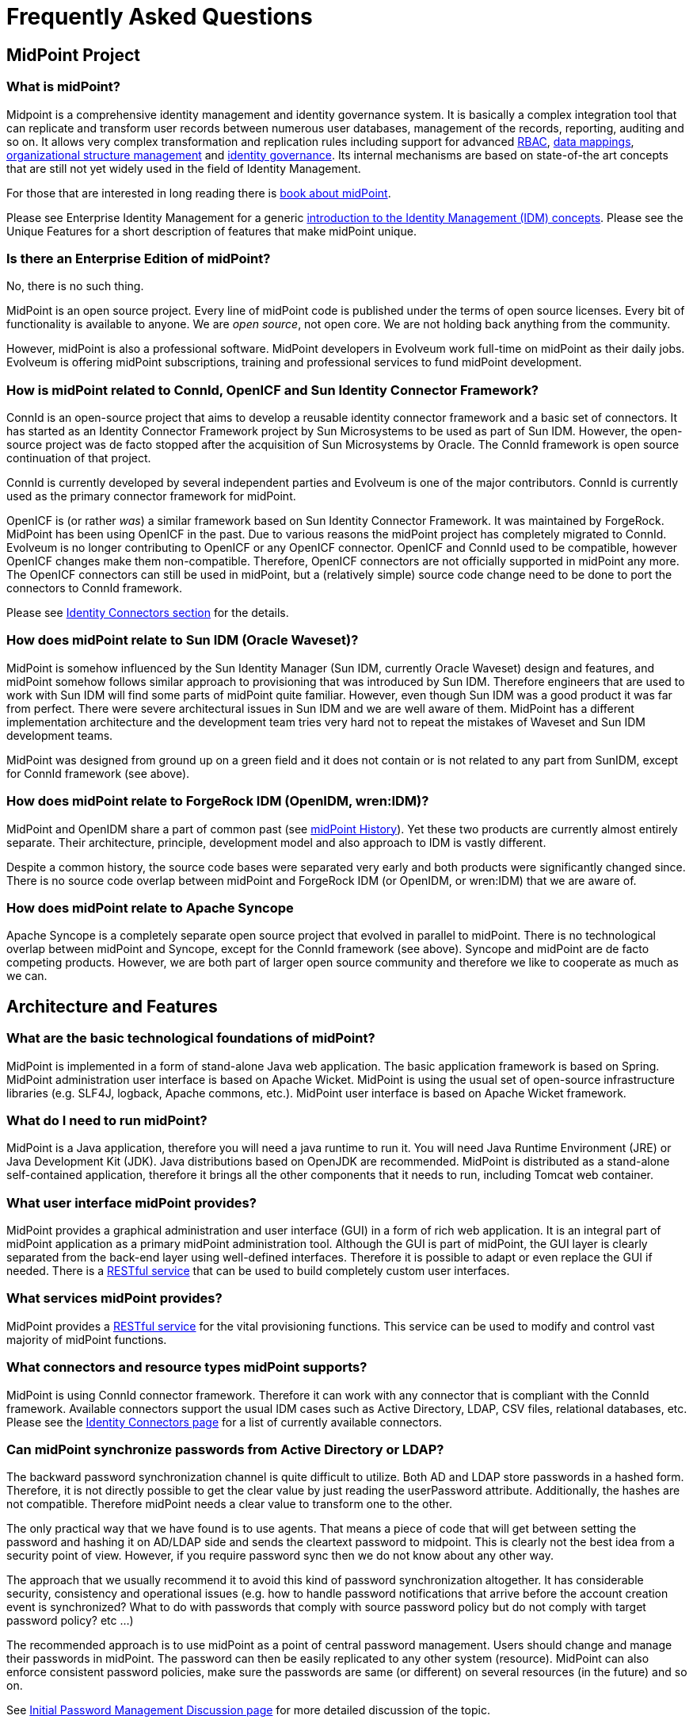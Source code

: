 = Frequently Asked Questions
:page-toc: top
:page-display-order: 990
:page-wiki-name: Frequently Asked Questions
:page-wiki-id: 2654469
:page-wiki-metadata-create-user: mamut
:page-wiki-metadata-create-date: 2011-08-12T11:32:22.223+02:00
:page-wiki-metadata-modify-user: semancik
:page-wiki-metadata-modify-date: 2020-10-01T19:22:20.137+02:00

== MidPoint Project

=== What is midPoint?

Midpoint is a comprehensive identity management and identity governance system.
It is basically a complex integration tool that can replicate and transform user records between numerous user databases, management of the records, reporting, auditing and so on.
It allows very complex transformation and replication rules including support for advanced xref:/midpoint/reference/roles-policies/rbac/[RBAC], xref:/midpoint/reference/expressions/mappings/[data mappings], xref:/midpoint/reference/org/organizational-structure/[organizational structure management] and xref:/iam/iga/what-is-identity-governance/[identity governance].
Its internal mechanisms are based on state-of-the art concepts that are still not yet widely used in the field of Identity Management.

For those that are interested in long reading there is link:/book/[book about midPoint].

Please see Enterprise Identity Management for a generic link:/iam/[introduction to the Identity Management (IDM) concepts].
Please see the Unique Features for a short description of features that make midPoint unique.

=== Is there an Enterprise Edition of midPoint?

No, there is no such thing.

MidPoint is an open source project.
Every line of midPoint code is published under the terms of open source licenses.
Every bit of functionality is available to anyone.
We are _open source_, not open core.
We are not holding back anything from the community.

However, midPoint is also a professional software.
MidPoint developers in Evolveum work full-time on midPoint as their daily jobs.
Evolveum is offering midPoint subscriptions, training and professional services to fund midPoint development.

=== How is midPoint related to ConnId, OpenICF and Sun Identity Connector Framework?

ConnId is an open-source project that aims to develop a reusable identity connector framework and a basic set of connectors.
It has started as an Identity Connector Framework project by Sun Microsystems to be used as part of Sun IDM.
However, the open-source project was de facto stopped after the acquisition of Sun Microsystems by Oracle.
The ConnId framework is open source continuation of that project.

ConnId is currently developed by several independent parties and Evolveum is one of the major contributors.
ConnId is currently used as the primary connector framework for midPoint.

OpenICF is (or rather _was_) a similar framework based on Sun Identity Connector Framework.
It was maintained by ForgeRock.
MidPoint has been using OpenICF in the past.
Due to various reasons the midPoint project has completely migrated to ConnId.
Evolveum is no longer contributing to OpenICF or any OpenICF connector.
OpenICF and ConnId used to be compatible, however OpenICF changes make them non-compatible.
Therefore, OpenICF connectors are not officially supported in midPoint any more.
The OpenICF connectors can still be used in midPoint, but a (relatively simple) source code change need to be done to port the connectors to ConnId framework.

Please see link:/connectors/[Identity Connectors section] for the details.

=== How does midPoint relate to Sun IDM (Oracle Waveset)?

MidPoint is somehow influenced by the Sun Identity Manager (Sun IDM, currently Oracle Waveset) design and features, and midPoint somehow follows similar approach to provisioning that was introduced by Sun IDM. Therefore engineers that are used to work with Sun IDM will find some parts of midPoint quite familiar.
However, even though Sun IDM was a good product it was far from perfect.
There were severe architectural issues in Sun IDM and we are well aware of them.
MidPoint has a different implementation architecture and the development team tries very hard not to repeat the mistakes of Waveset and Sun IDM development teams.

MidPoint was designed from ground up on a green field and it does not contain or is not related to any part from SunIDM, except for ConnId framework (see above).

=== How does midPoint relate to ForgeRock IDM (OpenIDM, wren:IDM)?

MidPoint and OpenIDM share a part of common past (see xref:/midpoint/history/[midPoint History]).
Yet these two products are currently almost entirely separate.
Their architecture, principle, development model and also approach to IDM is vastly different.

Despite a common history, the source code bases were separated very early and both products were significantly changed since.
There is no source code overlap between midPoint and ForgeRock IDM (or OpenIDM, or wren:IDM) that we are aware of.

=== How does midPoint relate to Apache Syncope

Apache Syncope is a completely separate open source project that evolved in parallel to midPoint.
There is no technological overlap between midPoint and Syncope, except for the ConnId framework (see above).
Syncope and midPoint are de facto competing products.
However, we are both part of larger open source community and therefore we like to cooperate as much as we can.

== Architecture and Features

=== What are the basic technological foundations of midPoint?

MidPoint is implemented in a form of stand-alone Java web application.
The basic application framework is based on Spring.
MidPoint administration user interface is based on Apache Wicket.
MidPoint is using the usual set of open-source infrastructure libraries (e.g. SLF4J, logback, Apache commons, etc.). MidPoint user interface is based on Apache Wicket framework.

=== What do I need to run midPoint?

MidPoint is a Java application, therefore you will need a java runtime to run it.
You will need Java Runtime Environment (JRE) or Java Development Kit (JDK).
Java distributions based on OpenJDK are recommended.
MidPoint is distributed as a stand-alone self-contained application, therefore it brings all the other components that it needs to run, including Tomcat web container.

=== What user interface midPoint provides?

MidPoint provides a graphical administration and user interface (GUI) in a form of rich web application.
It is an integral part of midPoint application as a primary midPoint administration tool.
Although the GUI is part of midPoint, the GUI layer is clearly separated from the back-end layer using well-defined interfaces.
Therefore it is possible to adapt or even replace the GUI if needed.
There is a xref:/midpoint/reference/interfaces/rest/[RESTful service] that can be used to build completely custom user interfaces.

=== What services midPoint provides?

MidPoint provides a xref:/midpoint/reference/interfaces/rest/[RESTful service] for the vital provisioning functions.
This service can be used to modify and control vast majority of midPoint functions.

=== What connectors and resource types midPoint supports?

MidPoint is using ConnId connector framework.
Therefore it can work with any connector that is compliant with the ConnId framework.
Available connectors support the usual IDM cases such as Active Directory, LDAP, CSV files, relational databases, etc.
Please see the xref:/connectors/connectors/[Identity Connectors page] for a list of currently available connectors.

=== Can midPoint synchronize passwords from Active Directory or LDAP?

The backward password synchronization channel is quite difficult to utilize.
Both AD and LDAP store passwords in a hashed form.
Therefore, it is not directly possible to get the clear value by just reading the userPassword attribute.
Additionally, the hashes are not compatible.
Therefore midPoint needs a clear value to transform one to the other.

The only practical way that we have found is to use agents.
That means a piece of code that will get between setting the password and hashing it on AD/LDAP side and sends the cleartext password to midpoint.
This is clearly not the best idea from a security point of view.
However, if you require password sync then we do not know about any other way.

The approach that we usually recommend it to avoid this kind of password synchronization altogether.
It has considerable security, consistency and operational issues (e.g. how to handle password notifications that arrive before the account creation event is synchronized?
What to do with passwords that comply with source password policy but do not comply with target password policy? etc ...)

The recommended approach is to use midPoint as a point of central password management.
Users should change and manage their passwords in midPoint.
The password can then be easily replicated to any other system (resource).
MidPoint can also enforce consistent password policies, make sure the passwords are same (or different) on several resources (in the future) and so on.

See xref:/midpoint/reference/security/credentials/initial-password-management-discussion/[Initial Password Management Discussion page] for more detailed discussion of the topic.

=== Does midPoint supports Single Sign-On (SSO)?

Yes and no.

MidPoint is _identity management_ system, not _access management_ system.
Therefore midPoint is neither authentication server nor a SSO server.
There are numerous possibilities how to implement these services by using an existing software, ranging from simple LDAP server to a sophisticated flexible access management suites.
MidPoint has no ambition to reinvent the wheel of access management therefore it does not contain access management services.
A comprehensive explanation of IDM solution components can be found on link:/iam/enterprise-iam/[Enterprise Identity Management] page.

However, midPoint can integrate with access management software on two levels:

* MidPoint can manage the user database of access management system by provisioning to it.
This is very common integration scenario.

* MidPoint can be a SSO client under some circumstances.
For example, it can be SSO client for Active Directory system by correctly configuring midPoint spring security settings (may currently require some customization).
Alternatively midPoint is just a web application therefore it can be integrated to a web-SSO system as an ordinary web application.
See xref:/midpoint/reference/security/authentication/flexible-authentication/[Flexible Authentication] for more details.

=== Does midPoint support OAuth2, OpenID Connect, SAML and similar protocols?

No.
And yes.
OAuth2, OpenID Connect, SAML and similar protocols are protocols from the access management and identity federation world.
MidPoint is _identity management_ system, not _access management_ system.
Therefore, midPoint is neither identity provider, authentication server nor a SSO server.
That means that midPoint does not implement "server side" of OAuth2, OpenID Connector or SAML protocols.
Such implementation is responsibility of _access management_ systems.
There are plenty such systems to choose from and midPoint can easily integrate with most of them.
So, midPoint can support those protocols indirectly in a larger identity and access management (IAM) solution.

However, when it comes to "client side" implementation that a slightly is a different story.
It makes sense for midPoint to support OAuth2, OpenID Connect and SAML on those services in a role of service provider (relying party).
MidPoint supports some of the protocols for midPoint user interface and RESTful services.
However, there are still some limitations.
Please see xref:/midpoint/reference/security/authentication/flexible-authentication/[Flexible Authentication] for more details.

== Does midPoint have a dedicated end-user interface (GUI)?

We do not have a special-purpose simplified end-user GUI.
At least not yet.
The end-user user interface is integrated into midPoint administration interface and we have good reasons for this approach (see below).
Despite that, we are working on plans to eventually develop a dedicated end-user interface.

We do not have dedicated end-user interface yet, because:

* The end-user interface usually has a lot of forms and styles.
It is customized for almost every non-trivial deployment.
E.g. some customers want a standard portlet others want proprietary portlet, yet others want to integrate it in their current core information system, etc.
We have found out that it may in fact be easier to develop the end-user GUI for each deployment than to create and maintain a customizable code.

* MidPoint is open-source project so any deployer can take the current GUI, strip it down to the very minimum, customize it or even write its own code.
MidPoint follows a strict architectural approach of separating presentation logic and business logic.
The GUI is using IDM Model Interface to execute all the IDM-related "business" and integration logic.
Therefore, none of it needs to be re-implemented in a custom GUI.
This interface is also available as a RESTful service which is suitable for supporting a custom end-user GUI.

There are also good reasons that our current end-user interface is integrated with administration interface.
The minimal end-user GUI has a very limited features.
E.g. it is usually not possible to fully interact in workflows or delegated administration using a minimal end-user GUI.
Significant percentage of users usually require at least some portions of the administration GUI (delegated administrators, approvers, auditors, etc.)
It means that a real value of a separate simple end-user GUI is quite limited for this type of users.
Therefore we have chosen in implement end-user interface as an integral part of midPoint administration interface.
And this approach worked well for many years.

However, we also see a value in a dedicated end-user interface.
The plans are currently being considered and evaluated.


=== What are the experimental features?

Experimental features are not intended for production use.
Such features are not finished.
They are not stable.
The implementation may contain bugs, the configuration may change at any moment without any warning and it may not work at all.
Use experimental features at your own risk.
This feature is not covered by midPoint support.

Please see xref:/midpoint/versioning/experimental/[Experimental Functionality page] for the details.

=== I need midPoint to support feature X. What should I do?

Please see xref:i-need-new-feature/[I Need New Feature].

== Setup and Customization

=== Why does midPoint execute outbound mappings during import from resource?

_Import from resource_ mechanism imports the accounts from a resource and creates midPoint users.
Inbound mappings are usually used to populate the users with values.
However, if there are also outbound mappings from the user to other (or even the same) accounts, these mappings will be executed as well.

MidPoint tries to execute all the mappings and all the synchronization logic anytime it can.
Immediately.
This may be quite a different philosophy as compared to other IDM systems but there is a strong reasoning to do so:

* Executing all the applicable mappings as soon as possible gives almost-realtime character to the synchronization.
Propagating changes as soon as they are detected lowers risk of consistency problems.

* All the synchronization logic needs to be executed sooner or later otherwise consistency can be broken.
Many other IDM systems postpone the execution of parts of synchronization logic to a later time, to a different task, etc.
This may be more efficient from a performance point of view, and it forms a cleaner event-oriented architecture.
However, it has a severe practical drawback.
Cause-and-effect trail is practically lost.
If there is a problem in a synchronization logic that was postponed it is almost impossible to figure out the original cause.
Such systems are very difficult to maintain.
MidPoint tries to avoid this by executing everything as soon as it can.
Therefore, the configuration problems are evident when all the data are fresh and still available.
Executing all the mappings together maintains a cause-and-effect trail.
This significantly improves diagnostics and troubleshooting of the configuration and customizations.

This is a generic mechanism that applies not only to import but to all flavours of synchronization and provisioning in midPoint.

Such "execute everything immediately" approach is ideal for a sustained operation of the system.
However, it may be slightly inconvenient during initial imports and migration.
Therefore there are few tips how to work around it:

* Import the data first, create outbound mappings after the data are imported.

* Application of mappings can be constrained to a specific channel.
Import has its own channel therefore some mappings may be constrained only to be executed during import.

* Spend more time setting up the outbound mappings correctly.
Use import not just to get the data inside midPoint but also to test that the outbound mappings work well.
This requires more time during initial import but the time will pay off after the deployment.

=== Does midPoint support generic objects?

Of course it does.
But most likely, you would not like to use them.
MidPoint has something that is much better than generic objects: xref:/midpoint/reference/schema/archetypes/[Archetypes].

See xref:/midpoint/reference/schema/generic-objects/[Generic Objects] and xref:/midpoint/reference/schema/archetypes/[Archetypes] pages for the details.

== Installation, Deployment and Operation

=== Is Tomcat deployment still supported?

TL;DR: Yes, but it is deprecated.
Please use stand-alone deployment instead.

For the details please see xref:tomcat-deployment/[Is Tomcat deployment still supported?]

=== I found in log warning `midpoint.home is not set`

This warning is displayed during the starting of midPoint.
It can be ignored unless you want to use a custom directory for your embedded repository or custom connectors.
For more please see xref:/midpoint/reference/deployment/midpoint-home-directory/[midPoint Home directory].

=== Missing `sn` attribute on LDAP

The following error may be encountered while using LDAP connector:

  Couldn't add object. Reason: Schema violation during processing shadow: account: null (OID:null): Schema violation: javax.naming.directory.SchemaViolationException([LDAP: error code 65 - Entry uid=aa,ou=people,dc=example,dc=com violates the Directory Server schema configuration because it is missing attribute sn which is required by objectclass person])

The immediate cause of that error is a missing `sn` attribute.
The sn attribute is mandatory in the usual LDAP `inetOrgPerson` objectclass.
Therefore, attempt to create and account without this attribute fails.
The missing sn attribute is most likely caused by no value in user's `familyName` property which is usually the source of the sn attribute mapping.

The simples solution is to either make sure the `familyName` property is always filled.
Alternatively, a more sophisticated mapping may be created for the `sn` attribute, e.g. taking value from the `fullName` property if the `familyName` is not filled in.

=== Connectors are not detected upon midPoint start

If you start midPoint and your connectors are not detected and therefore Connector objects not created in repository, check your `config.xml` file located in midPoint.home directory.
The following parameters should be set:

.config.xml
[source,xml]
----
<icf>
  <scanClasspath>true</scanClasspath>
  <scanDirectory>${midpoint.home}/icf-connectors</scanDirectory>
</icf>
----

The `scanClasspath=true` parameter will detect the connectors bundled with midPoint, while the `scanDirectory` parameter defines the directory where custom connectors can be detected.

=== What are midPoint availability requirements?

It depends mostly on your requirements.
How long you can live without ability to change passwords and assign/unassign roles?
That's perhaps the only midPoint function that is sensitive to availability.

All other midPoint functions are resilient, and they can recover even from long outages (days) without any loss in data. E.g. it is not an important difference if synchronization or reconciliation tasks will process the data a second after the change or few minutes later.
MidPoint can also easily recover from changes done manually on the target systems.
Therefore, even if midPoint is down there is still option to disable the accounts manually (e.g. during security incident), to manually create testing accounts and so on.
If midPoint is configured correctly then it will re-establish the consistency after it recovers from the failure.

Therefore, the availability parameters depend on your requirements.
Typical downtime requirements allow for 99.9% availability (which is approx. 8 hours per year) or even less.
Practical cases suggest that even if the system is down more than an hour each month then there is no real impact on any essential services.

=== What does `Subresult ... of operation ... is still UNKNOWN during cleanup` mean?

Simply speaking this is midPoint error handling bug.

MidPoint is using xref:/midpoint/architecture/concepts/operation-result/[OperationResult] data structure to compile a complex result of most midPoint operations.
Consistency of this data structure depends on a very strict error handling inside midPoint.
We pay a huge amount of attention to good error handling, but some errors slip our attention from time to time.
These are usually programming ("runtime") errors such as null pointer exception.
If such exception happens, and it is not properly handled then the corresponding slot of OperationResult data structure will be left with an UNKNOWN status.
This is detected at a later stage of result processing and the `Subresult is still UNKNOWN` error is issued.

Therefore, this message does not describe a bug directly.
It in fact describes that there is an error handling problem in midPoint.
The root cause of the issue is also included, it is provided as an inner exception.
However, the `Subresult is still UNKNOWN` error tells midPoint developers much more than just the root cause.
It tells us that we also need to fix our error handling code.

If you are encountering this error you have most likely found midPoint bug.
Please see xref:i-have-found-a-bug/[I Have Found a Bug page] for more details.

=== Can I use newer version of XYZ with midPoint?

Please see xref:new-versions/[Can I use newer version of XYZ with midPoint?].

== Resources And Connectors

=== LDAP and Active Directory FAQs

Please see:

* xref:/connectors/resources/ldap/ldap-tips-and-tricks/[OpenLDAP Tips, Tricks and FAQ]

* xref:/connectors/resources/active-directory/tips-tricks/[Active Directory Tips&Tricks]

=== What are ConnId result handlers?

Annoying little things that usually get in the way when working with a resource.

See xref:connid-result-handlers/[What are ConnId result handlers?] for more details.

== Integration

=== I want to invoke midPoint operations from my application.

There are several Interfaces that you can use.
Namely:

* RESTful service: xref:/midpoint/reference/interfaces/rest/[REST API]
* Local Java API: xref:/midpoint/reference/interfaces/model-java/[IDM Model Interface]
* SOAP-based web service interface was present in midPoint up to midPoint 4.1.
It is not available anymore.

All the interfaces provide services that are roughly equivalent.
Almost all midPoint features are available by using these interfaces.
We are using the local Java API ourselves (as given by midPoint architecture), so almost all features that you can see in midPoint GUI is available in all of these interfaces.

=== I want to use RESTful service. Where do I start?

Here: xref:/midpoint/reference/interfaces/rest/[RESTful service]

=== I want to use the SOAP-based web service interface. Where do I start?

Don't. SOAP interface was removed in midPoint 4.2. Please use xref:/midpoint/reference/interfaces/rest/[RESTful service] instead.

== Support

=== Where can I get support?

Evolveum provides support in a form of xref:/support/subscription-sponsoring/[midPoint subscriptions], which is a paid service.
*Our software is free, but our services are not.*
There is no free service provided by Evolveum to support midPoint.

However, there is a community communication channel that can be used to discuss midPoint-related topics, in a form of link:/community/mailing-lists/[public mailing lists].
This is community service, which means it is provided to the community by community.
It is not provided by Evolveum.
Evolveum only maintains the means of communication (mailing lists) and occasionally participates in the service.
There are absolutely no guarantees regarding any communication in midPoint community.

=== I have found a bug in midPoint. I want it fixed.

Please see xref:i-have-found-a-bug/[I Have Found a Bug].

=== Why is my bug not fixed yet? I have reported it weeks ago!

See xref:why-is-my-bug-not-fixed-yet/[Why is my bug not fixed yet?]

=== How do I get midPoint subscription?

You can get midPoint subscription from Evolveum.
It is simple: just https://evolveum.com/about-us/contact-us/[contact us].
The details about the subscription programs are also available at https://evolveum.com/support/[support page of Evolveum website].

=== Does support cover my heavily-customized midPoint deployment?

The answer is usually "yes", but there are some considerations.
In short, midPoint customizations do not automatically invalidate the support.
Customized midPoint deployment are still be covered by the support, however we cannot promise to fix all your issues.

By "customization" we mean changes of midPoint at a source code level.
Extending midPoint user interface using Maven overlay project, creating a custom GUI tab using Apache Wicket, implementing a custom service in midPoint or heavily modifying midPoint look and feel by changing the styleseets are examples of midPoint customizations.
On the other hand, using the usual midPoint configuration and expressions are not considered to be customizations (for the purpose of this text).

The basic rules is that we will fix your issue if we are able to reproduce it in uncustomized midPoint instance.
Therefore, if your issues is not caused by your customizations, it is covered by the support.
If your instance is heavily-customized, you will need to provide a lot of details in your bug report and you will need to be prepared to invest a lot of time to cooperate with Evolveum team to reproduce the issue.
This is likely to mean that you will also need to wait longer for your fix.
There is also a chance, that the issue will be resolved as "cannot reproduce" and we will not be able to fix it.
It is perhaps quite undestandable that there is no practical way how to reliably fix an issue that we cannot reproduce.

You can help us if you set up an uncustomized midPoint instance in your development or test environment and try to reproduce the issue there.
This is very likely to dramatically speed up the fixing process.

Of course, we will not diagnose or fix the code of your customization.
That is your own responsibility.
Our responsibility is to fix midPoint code.

When it comes to customizations, there is a gray zone between issues caused by product and issues caused by customizations.
We cannot promise that we will fix all your issues.
But we fully acknowledge that IDM solutions often need to be customized, and that was also one of the aspects where open source nature of midPoint is a strength.
Therefore, we will not turn you down when you report an issue in customized midPoint deployment.
However, you have to be aware of the limitations.

Of course, this is still limited by the usual support rules. E.g. we will not fix bugs in experimental functionality that you depend on in your customization.